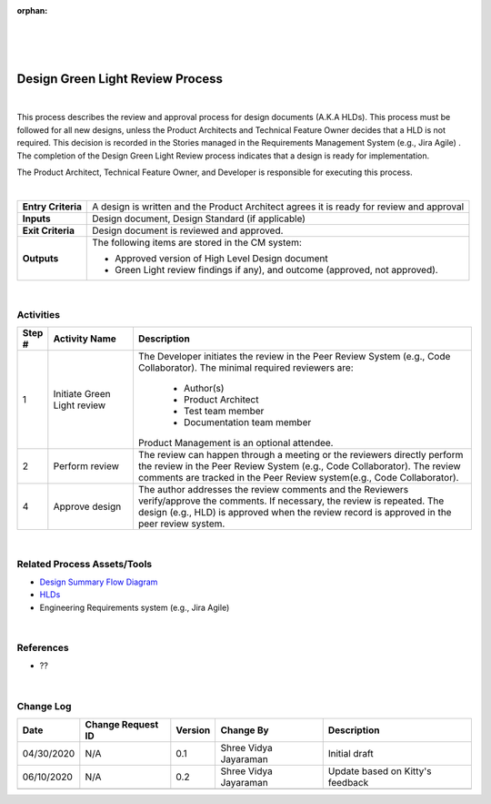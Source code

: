 :orphan:

|
|
|

=====================================
Design Green Light Review Process
=====================================
|

This process describes the review and approval process for design documents (A.K.A HLDs). This process must be followed for all new designs, unless the Product Architects and Technical Feature Owner decides that a HLD is not required. This decision is recorded in the Stories managed in the Requirements Management System (e.g., Jira Agile) . The completion of the Design Green Light Review process indicates that a design is ready for implementation.

The Product Architect, Technical Feature Owner, and Developer is responsible for executing this process.

|

+--------------------------------------+--------------------------------------+
| **Entry Criteria**                   | A design is written and the Product  |
|                                      | Architect agrees it is ready for     |
|                                      | review and approval                  |
+--------------------------------------+--------------------------------------+
| **Inputs**                           | Design document, Design Standard (if |
|                                      | applicable)                          |
+--------------------------------------+--------------------------------------+
| **Exit Criteria**                    | Design document is reviewed and      |
|                                      | approved.                            |
+--------------------------------------+--------------------------------------+
| **Outputs**                          | The following items are stored in    |
|                                      | the CM system:                       |
|                                      |                                      |
|                                      | -  Approved version of High Level    |
|                                      |    Design document                   |
|                                      | -  Green Light review findings if    |
|                                      |    any), and outcome (approved, not  |
|                                      |    approved).                        |
+--------------------------------------+--------------------------------------+

|


**Activities**
--------------

|image0|

.. list-table::
   :widths: 10 30 120
   :header-rows: 1   
   
   * - Step #
     - Activity Name
     - Description
    
   * - 1
     - Initiate Green Light review
     - The Developer initiates the review in the Peer Review System (e.g., Code Collaborator).  The minimal required reviewers are:
	    
	   -  Author(s)
	   -  Product Architect
	   -  Test team member
	   -  Documentation team member

       Product Management is an optional attendee.
      
   * - 2
     - Perform review
     - The review can happen through a meeting or the reviewers directly perform the review in the Peer Review System (e.g., Code Collaborator).  The review comments are tracked in the Peer Review system(e.g., Code Collaborator).

   * - 4
     - Approve design
     - The author addresses the review comments and the Reviewers verify/approve the comments. If necessary, the review is repeated.  The design (e.g., HLD) is approved when the review record is approved in the peer review system.
	
|

**Related Process Assets/Tools**
---------------------------------

- `Design Summary Flow Diagram <../../../_static/CoreDev/Design/Design.jpg>`__
- `HLDs <https://jive.windriver.com/community/engineering/operation-system-common-platforms/teams/vxworks/vat/hlds>`__
- Engineering Requirements system (e.g., Jira Agile)
   
|

**References**
-----------------

- ??

|	   


**Change Log**
--------------

+---------------+------------------------+---------------+-------------------------+-------------------------------------------------------------------------+
| **Date**      | **Change Request ID**  | **Version**   | **Change By**           | **Description**                                                         |
+---------------+------------------------+---------------+-------------------------+-------------------------------------------------------------------------+
| 04/30/2020    | N/A                    | 0.1           | Shree Vidya Jayaraman   | Initial draft                                                           |
+---------------+------------------------+---------------+-------------------------+-------------------------------------------------------------------------+
| 06/10/2020    | N/A                    | 0.2           | Shree Vidya Jayaraman   | Update based on Kitty's feedback                                        |
+---------------+------------------------+---------------+-------------------------+-------------------------------------------------------------------------+
|               |                        |               |                         |                                                                         |
+---------------+------------------------+---------------+-------------------------+-------------------------------------------------------------------------+

.. |image0| image:: /_static/CoreDev/Design/DesignGreenLightReviewProcess.jpg
